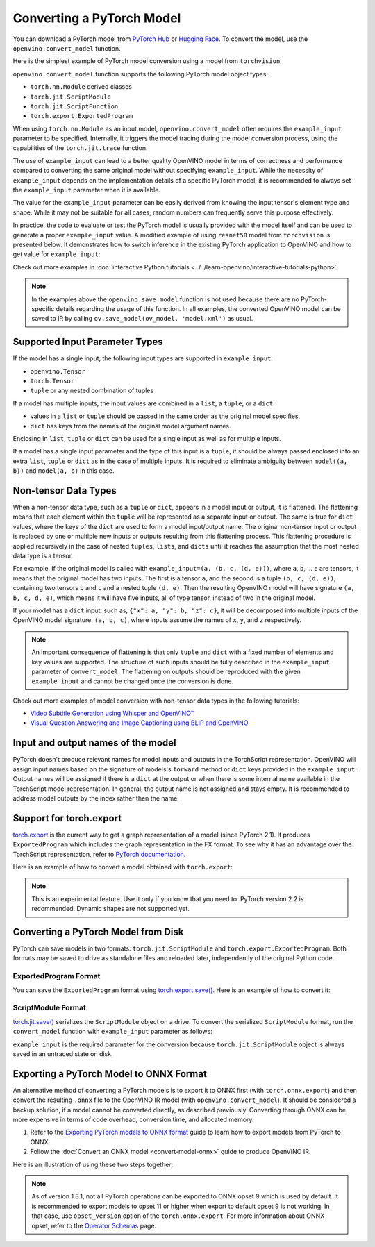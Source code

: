 Converting a PyTorch Model
==========================


.. meta::
   :description: Learn how to convert a model from the
                 PyTorch format to the OpenVINO Model.


You can download a PyTorch model from `PyTorch Hub <https://pytorch.org/hub/>`__ or
`Hugging Face <https://huggingface.co/models>`__.
To convert the model, use the ``openvino.convert_model`` function.

Here is the simplest example of PyTorch model conversion using a model from ``torchvision``:

.. code-block:: py
   :force:

   import torchvision
   import torch
   import openvino as ov

   model = torchvision.models.resnet50(weights='DEFAULT')
   ov_model = ov.convert_model(model)

``openvino.convert_model`` function supports the following PyTorch model object types:

* ``torch.nn.Module`` derived classes
* ``torch.jit.ScriptModule``
* ``torch.jit.ScriptFunction``
* ``torch.export.ExportedProgram``

When using ``torch.nn.Module`` as an input model, ``openvino.convert_model`` often requires the
``example_input`` parameter to be specified. Internally, it triggers the model tracing during
the model conversion process, using the capabilities  of the ``torch.jit.trace`` function.

The use of ``example_input`` can lead to a better quality OpenVINO model in terms of correctness
and performance compared to converting the same original model without specifying
``example_input``. While the necessity of ``example_input`` depends on the implementation
details of a specific PyTorch model, it is recommended to always set the ``example_input``
parameter when it is available.

The value for the ``example_input`` parameter can be easily derived from knowing the input
tensor's element type and shape. While it may not be suitable for all cases, random numbers can
frequently serve this purpose effectively:

.. code-block:: py
   :force:

   import torchvision
   import torch
   import openvino as ov

   model = torchvision.models.resnet50(weights='DEFAULT')
   ov_model = ov.convert_model(model, example_input=torch.rand(1, 3, 224, 224))

In practice, the code to evaluate or test the PyTorch model is usually provided with the model
itself and can be used to generate a proper ``example_input`` value. A modified example of using
``resnet50`` model from ``torchvision`` is presented below. It demonstrates how to switch
inference in the existing PyTorch application to OpenVINO and how to get value for
``example_input``:

.. code-block:: py
   :force:

   from torchvision.io import read_image
   from torchvision.models import resnet50, ResNet50_Weights
   import requests, PIL, io, torch

   # Get a picture of a cat from the web:
   img = PIL.Image.open(io.BytesIO(requests.get("https://placekitten.com/200/300").content))

   # Torchvision model and input data preparation from https://pytorch.org/vision/stable/models.html

   weights = ResNet50_Weights.DEFAULT
   model = resnet50(weights=weights)
   model.eval()
   preprocess = weights.transforms()
   batch = preprocess(img).unsqueeze(0)

   # PyTorch model inference and post-processing

   prediction = model(batch).squeeze(0).softmax(0)
   class_id = prediction.argmax().item()
   score = prediction[class_id].item()
   category_name = weights.meta["categories"][class_id]
   print(f"{category_name}: {100 * score:.1f}% (with PyTorch)")

   # OpenVINO model preparation and inference with the same post-processing

   import openvino as ov
   compiled_model = ov.compile_model(ov.convert_model(model, example_input=batch))

   prediction = torch.tensor(compiled_model(batch)[0]).squeeze(0).softmax(0)
   class_id = prediction.argmax().item()
   score = prediction[class_id].item()
   category_name = weights.meta["categories"][class_id]
   print(f"{category_name}: {100 * score:.1f}% (with OpenVINO)")

Check out more examples in :doc:`interactive Python tutorials <../../learn-openvino/interactive-tutorials-python>`.

.. note::

   In the examples above the ``openvino.save_model`` function is not used because there are no
   PyTorch-specific details regarding the usage of this function. In all examples, the converted
   OpenVINO model can be saved to IR by calling ``ov.save_model(ov_model, 'model.xml')`` as usual.

Supported Input Parameter Types
###############################

If the model has a single input, the following input types are supported in ``example_input``:

* ``openvino.Tensor``
* ``torch.Tensor``
* ``tuple`` or any nested combination of tuples

If a model has multiple inputs, the input values are combined in a ``list``, a ``tuple``, or a
``dict``:

* values in a ``list`` or ``tuple`` should be passed in the same order as the original model
  specifies,
* ``dict`` has keys from the names of the original model argument names.

Enclosing in ``list``, ``tuple`` or ``dict`` can be used for a single input as well as for
multiple inputs.

If a model has a single input parameter and the type of this input is a ``tuple``, it should be
always passed enclosed into an extra ``list``, ``tuple`` or ``dict`` as in the case of multiple
inputs. It is required to eliminate ambiguity between ``model((a, b))`` and ``model(a, b)`` in
this case.

Non-tensor Data Types
#####################

When a non-tensor data type, such as a ``tuple`` or ``dict``, appears in a model input or output,
it is flattened. The flattening means that each element within the ``tuple`` will be represented
as a separate input or output. The same is true for ``dict`` values, where the keys of the
``dict`` are used to form a model input/output name. The original non-tensor input or output is
replaced by one or multiple new inputs or outputs resulting from this flattening process. This
flattening procedure is applied recursively in the case of nested ``tuples``, ``lists``, and
``dicts`` until it reaches the assumption that the most nested data type is a tensor.

For example, if the original model is called with ``example_input=(a, (b, c, (d, e)))``, where
``a``, ``b``, ... ``e`` are tensors, it means that the original model has two inputs. The first
is a tensor ``a``, and the second is a tuple ``(b, c, (d, e))``, containing two tensors ``b``
and ``c`` and a nested tuple ``(d, e)``. Then the resulting OpenVINO model will have signature
``(a, b, c, d, e)``, which means it will have five inputs, all of type tensor, instead of two in
the original model.

If your model has a ``dict`` input, such as, ``{"x": a, "y": b, "z": c}``, it will be decomposed
into multiple inputs of the OpenVINO model signature: ``(a, b, c)``, where inputs assume the
names of ``x``, ``y``, and ``z`` respectively.

.. note::

   An important consequence of flattening is that only ``tuple`` and ``dict`` with a fixed number
   of elements and key values are supported. The structure of such inputs should be fully
   described in the ``example_input`` parameter of ``convert_model``. The flattening on outputs
   should be reproduced with the given ``example_input`` and cannot be changed once the
   conversion is done.

Check out more examples of model conversion with non-tensor data types in the following tutorials:

* `Video Subtitle Generation using Whisper and OpenVINO™
  <https://github.com/openvinotoolkit/openvino_notebooks/tree/latest/notebooks/whisper-subtitles-generation>`__
* `Visual Question Answering and Image Captioning using BLIP and OpenVINO
  <https://github.com/openvinotoolkit/openvino_notebooks/tree/latest/notebooks/blip-visual-language-processing>`__

Input and output names of the model
###################################

PyTorch doesn't produce relevant names for model inputs and outputs in the TorchScript
representation. OpenVINO will assign input names based on the signature of models's ``forward``
method or ``dict`` keys provided in the ``example_input``. Output names will be assigned if
there is a ``dict`` at the output or when there is some internal name available in the
TorchScript model representation. In general, the output name is not assigned and stays empty.
It is recommended to address model outputs by the index rather then the name.

Support for torch.export
########################

`torch.export <https://pytorch.org/docs/2.2/export.html>`__ is the current way to get a graph
representation of a model (since PyTorch 2.1). It produces ``ExportedProgram`` which includes
the graph representation in the FX format. To see why it has an advantage over the TorchScript
representation, refer to `PyTorch documentation <https://pytorch.org/docs/stable/fx.html>`__.

Here is an example of how to convert a model obtained with ``torch.export``:

.. code-block:: py
   :force:

   from torchvision.models import resnet50, ResNet50_Weights
   from torch.export import export
   from openvino import convert_model

   model = resnet50(weights=ResNet50_Weights.DEFAULT)
   model.eval()
   exported_model = export(model, (torch.randn(1, 3, 224, 224),))
   ov_model = convert_model(exported_model)

.. note::

   This is an experimental feature. Use it only if you know that you need to. PyTorch version 2.2
   is recommended. Dynamic shapes are not supported yet.

Converting a PyTorch Model from Disk
####################################

PyTorch can save models in two formats: ``torch.jit.ScriptModule`` and ``torch.export.ExportedProgram``.
Both formats may be saved to drive as standalone files and reloaded later, independently of the
original Python code.

ExportedProgram Format
++++++++++++++++++++++

You can save the ``ExportedProgram`` format using
`torch.export.save() <https://pytorch.org/docs/stable/export.html#serialization>`__.
Here is an example of how to convert it:

.. tab-set::

   .. tab-item:: Python
      :sync: py

      .. code-block:: py
         :force:

         import openvino as ov
         ov_model = ov.convert_model('exported_program.pt2')

   .. tab-item:: CLI
      :sync: cli

      .. code-block:: sh

         ovc exported_program.pt2

ScriptModule Format
+++++++++++++++++++

`torch.jit.save() <https://pytorch.org/docs/stable/generated/torch.jit.save.html>`__ serializes
the ``ScriptModule`` object on a drive. To convert the serialized ``ScriptModule`` format, run
the ``convert_model`` function with ``example_input`` parameter as follows:

.. code-block:: py
   :force:

   from openvino import convert_model
   import torch

   convert_model(input_model='script_module.pt', example_input=torch.rand(1, 10))

``example_input`` is the required parameter for the conversion because ``torch.jit.ScriptModule`` object is always saved in an untraced state on disk.

Exporting a PyTorch Model to ONNX Format
########################################

An alternative method of converting a PyTorch models is to export it to ONNX first
(with ``torch.onnx.export``) and then convert the resulting ``.onnx`` file to the OpenVINO IR
model (with ``openvino.convert_model``). It should be considered a backup solution, if a model
cannot be converted directly, as described previously. Converting through ONNX can be more
expensive in terms of code overhead, conversion time, and allocated memory.

1. Refer to the `Exporting PyTorch models to ONNX format <https://pytorch.org/docs/stable/onnx.html>`__
   guide to learn how to export models from PyTorch to ONNX.
2. Follow the :doc:`Convert an ONNX model <convert-model-onnx>` guide to produce OpenVINO IR.

Here is an illustration of using these two steps together:

.. code-block:: py
   :force:

   import torchvision
   import torch
   import openvino as ov

   model = torchvision.models.resnet50(weights='DEFAULT')
   # 1. Export to ONNX
   torch.onnx.export(model, (torch.rand(1, 3, 224, 224), ), 'model.onnx')
   # 2. Convert to OpenVINO
   ov_model = ov.convert_model('model.onnx')

.. note::

   As of version 1.8.1, not all PyTorch operations can be exported to ONNX opset 9 which is
   used by default. It is recommended to export models to opset 11 or higher when export to
   default opset 9 is not working. In that case, use ``opset_version`` option of the
   ``torch.onnx.export``. For more information about ONNX opset, refer to the
   `Operator Schemas <https://github.com/onnx/onnx/blob/master/docs/Operators.md>`__ page.

